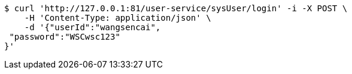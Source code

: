 [source,bash]
----
$ curl 'http://127.0.0.1:81/user-service/sysUser/login' -i -X POST \
    -H 'Content-Type: application/json' \
    -d '{"userId":"wangsencai",
 "password":"WSCwsc123"
}'
----
